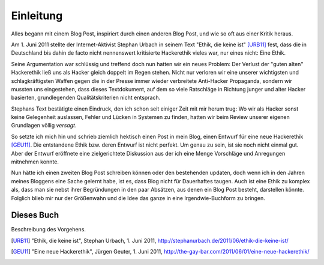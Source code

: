 =============
Einleitung
=============

Alles begann mit einem Blog Post, inspiriert durch einen anderen Blog Post, und wie so oft aus einer Kritik heraus.

Am 1. Juni 2011 stellte der Internet-Aktivist Stephan Urbach in seinem Text "Ethik, die keine ist" [URB11]_ fest, dass die in Deutschland bis dahin de facto nicht nennenswert kritisierte Hackerethik vieles war, nur eines nicht: Eine Ethik.

Seine Argumentation war schlüssig und treffend doch nun hatten wir ein neues Problem: Der Verlust der "guten alten" Hackerethik ließ uns als Hacker gleich doppelt im Regen stehen. Nicht nur verloren wir eine unserer wichtigsten und schlagkräftigsten Waffen gegen die in der Presse immer wieder verbreitete Anti-Hacker Propaganda, sondern wir mussten uns eingestehen, dass dieses Textdokument, auf dem so viele Ratschläge in Richtung junger und alter Hacker basierten, grundlegenden Qualitätskriterien nicht entsprach.

Stephans Text bestätigte einen Eindruck, den ich schon seit einiger Zeit mit mir herum trug: Wo wir als Hacker sonst keine Gelegenheit auslassen, Fehler und Lücken in Systemen zu finden, hatten wir beim Review unserer eigenen Grundlagen völlig *versagt*.

So setzte ich mich hin und schrieb ziemlich hektisch einen Post in mein Blog, einen Entwurf für eine neue Hackerethik [GEU11]_. Die entstandene Ethik bzw. deren Entwurf ist nicht perfekt. Um genau zu sein, ist sie noch nicht einmal gut. Aber der Entwurf eröffnete eine zielgerichtete Diskussion aus der ich eine Menge Vorschläge und Anregungen mitnehmen konnte.

Nun hätte ich einen zweiten Blog Post schreiben können oder den bestehenden updaten, doch wenn ich in den Jahren meines Bloggens eine Sache gelernt habe, ist es, dass Blog nicht für Dauerhaftes taugen. Auch ist eine Ethik zu komplex als, dass man sie nebst ihrer Begründungen in den paar Absätzen, aus denen ein Blog Post besteht, darstellen könnte. Folglich blieb mir nur der Größenwahn und die Idee das ganze in eine Irgendwie-Buchform zu bringen.

Dieses Buch
-----------

Beschreibung des Vorgehens.


.. [URB11] "Ethik, die keine ist", Stephan Urbach, 1. Juni 2011, http://stephanurbach.de/2011/06/ethik-die-keine-ist/
.. [GEU11] "Eine neue Hackerethik", Jürgen Geuter, 1. Juni 2011, http://the-gay-bar.com/2011/06/01/eine-neue-hackerethik/

